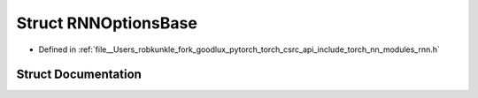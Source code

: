.. _struct_torch__nn__detail__RNNOptionsBase:

Struct RNNOptionsBase
=====================

- Defined in :ref:`file__Users_robkunkle_fork_goodlux_pytorch_torch_csrc_api_include_torch_nn_modules_rnn.h`


Struct Documentation
--------------------


.. doxygenstruct:: torch::nn::detail::RNNOptionsBase
   :members:
   :protected-members:
   :undoc-members: